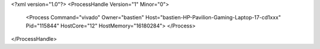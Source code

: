 <?xml version="1.0"?>
<ProcessHandle Version="1" Minor="0">
    <Process Command="vivado" Owner="bastien" Host="bastien-HP-Pavilion-Gaming-Laptop-17-cd1xxx" Pid="115844" HostCore="12" HostMemory="16180284">
    </Process>
</ProcessHandle>
